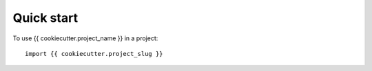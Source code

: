 ===========
Quick start
===========

To use {{ cookiecutter.project_name }} in a project::

    import {{ cookiecutter.project_slug }}
